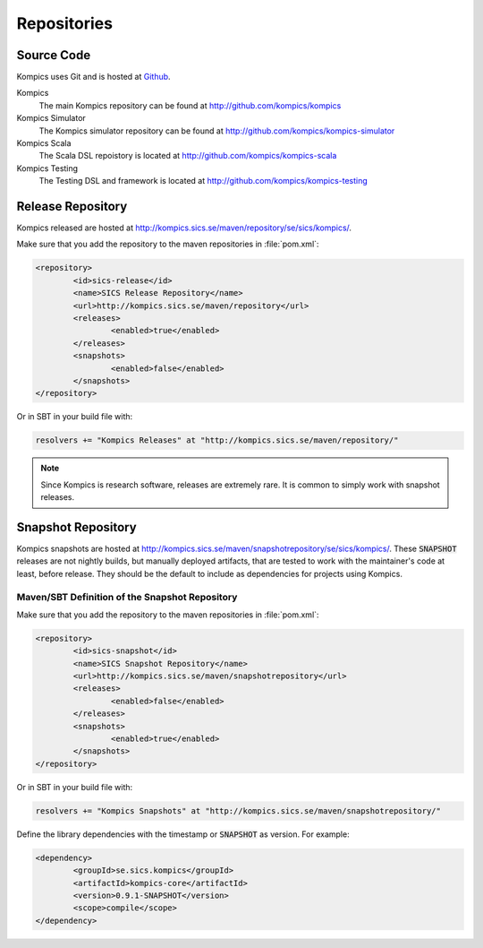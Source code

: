 .. _repos:

Repositories
------------

Source Code
^^^^^^^^^^^
Kompics uses Git and is hosted at `Github <http://github.com>`_.

Kompics
	The main Kompics repository can be found at `<http://github.com/kompics/kompics>`_
Kompics Simulator
	The Kompics simulator repository can be found at `<http://github.com/kompics/kompics-simulator>`_
Kompics Scala
	The Scala DSL repoistory is located at `<http://github.com/kompics/kompics-scala>`_
Kompics Testing
	The Testing DSL and framework is located at `<http://github.com/kompics/kompics-testing>`_

Release Repository
^^^^^^^^^^^^^^^^^^
Kompics released are hosted at `<http://kompics.sics.se/maven/repository/se/sics/kompics/>`_.

Make sure that you add the repository to the maven repositories in :file:`pom.xml`:

.. code-block:: xml

	<repository>
	 	<id>sics-release</id>
	 	<name>SICS Release Repository</name>
	 	<url>http://kompics.sics.se/maven/repository</url>
	 	<releases>
	  		<enabled>true</enabled>
	 	</releases>
	 	<snapshots>
	  		<enabled>false</enabled>
	 	</snapshots>
	</repository>

Or in SBT in your build file with:

.. code-block:: scala

	resolvers += "Kompics Releases" at "http://kompics.sics.se/maven/repository/"

.. note:: 

	Since Kompics is research software, releases are extremely rare. It is common to simply work with snapshot releases. 

Snapshot Repository
^^^^^^^^^^^^^^^^^^^
Kompics snapshots are hosted at `<http://kompics.sics.se/maven/snapshotrepository/se/sics/kompics/>`_.
These :code:`SNAPSHOT` releases are not nightly builds, but manually deployed artifacts, that are tested to work with the maintainer's code at least, before release. They should be the default to include as dependencies for projects using Kompics.

Maven/SBT Definition of the Snapshot Repository
"""""""""""""""""""""""""""""""""""""""""""""""
Make sure that you add the repository to the maven repositories in :file:`pom.xml`:

.. code-block:: xml

	<repository>
		<id>sics-snapshot</id>
		<name>SICS Snapshot Repository</name>
		<url>http://kompics.sics.se/maven/snapshotrepository</url>
		<releases>
			<enabled>false</enabled>
		</releases>
		<snapshots>
			<enabled>true</enabled>
		</snapshots>
	</repository>

Or in SBT in your build file with:

.. code-block:: scala

	resolvers += "Kompics Snapshots" at "http://kompics.sics.se/maven/snapshotrepository/"

Define the library dependencies with the timestamp or :code:`SNAPSHOT` as version. For example:

.. code-block:: xml

	<dependency>
		<groupId>se.sics.kompics</groupId>
		<artifactId>kompics-core</artifactId>
		<version>0.9.1-SNAPSHOT</version>
		<scope>compile</scope>
	</dependency>
